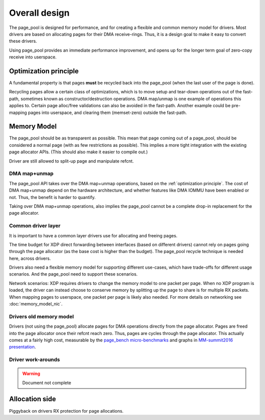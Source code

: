 ==============
Overall design
==============

The page_pool is designed for performance, and for creating a flexible
and common memory model for drivers.  Most drivers are based on
allocating pages for their DMA receive-rings.  Thus, it is a design
goal to make it easy to convert these drivers.

Using page_pool provides an immediate performance improvement, and
opens up for the longer term goal of zero-copy receive into userspace.

.. _`optimization principle`:

Optimization principle
======================

A fundamental property is that pages **must** be recycled back into
the page_pool (when the last user of the page is done).

Recycling pages allow a certain class of optimizations, which is to
move setup and tear-down operations out of the fast-path, sometimes
known as constructor/destruction operations.  DMA map/unmap is one
example of operations this applies to.  Certain page alloc/free
validations can also be avoided in the fast-path.  Another example
could be pre-mapping pages into userspace, and clearing them
(memset-zero) outside the fast-path.

Memory Model
============

The page_pool should be as transparent as possible.  This mean that
page coming out of a page_pool, should be considered a normal page
(with as few restrictions as possible). This implies a more tight
integration with the existing page allocator APIs.  (This should also
make it easier to compile out.)

Driver are still allowed to split-up page and manipulate refcnt.

DMA map+unmap
-------------

The page_pool API takes over the DMA map+unmap operations, based on
the :ref:`optimization principle`.  The cost of DMA map+unmap depend
on the hardware architecture, and whether features like DMA IOMMU have
been enabled or not. Thus, the benefit is harder to quantify.

Taking over DMA map+unmap operations, also implies the page_pool
cannot be a complete drop-in replacement for the page allocator.

Common driver layer
-------------------

It is important to have a common layer drivers use for allocating and
freeing pages.

The time budget for XDP direct forwarding between interfaces (based on
different drivers) cannot rely on pages going through the page
allocator (as the base cost is higher than the budget).  The page_pool
recycle technique is needed here, across drivers.

Drivers also need a flexible memory model for supporting different
use-cases, which have trade-offs for different usage scenarios. And
the page_pool need to support these scenarios.

Network scenarios: XDP requires drivers to change the memory model to
one packet per page.  When no XDP program is loaded, the driver can
instead choose to conserve memory by splitting up the page to share is
for multiple RX packets.  When mapping pages to userspace, one packet
per page is likely also needed. For more details on networking see
:doc:`memory_model_nic`.


Drivers old memory model
------------------------

Drivers (not using the page_pool) allocate pages for DMA operations
directly from the page allocator.  Pages are freed into the page
allocator once their refcnt reach zero.  Thus, pages are cycles
through the page allocator.  This actually comes at a fairly high
cost, measurable by the `page_bench micro-benchmarks`_ and graphs in
`MM-summit2016 presentation`_.

.. _`page_bench micro-benchmarks`:
   https://github.com/netoptimizer/prototype-kernel/tree/master/kernel/mm/bench

.. _`MM-summit2016 presentation`:
   http://people.netfilter.org/hawk/presentations/MM-summit2016/generic_page_pool_mm_summit2016.pdf


Driver work-arounds
-------------------

.. Warning:: Document not complete

Allocation side
===============

.. shouldn't piggybacking be an implementation detail?

Piggyback on drivers RX protection for page allocations.

